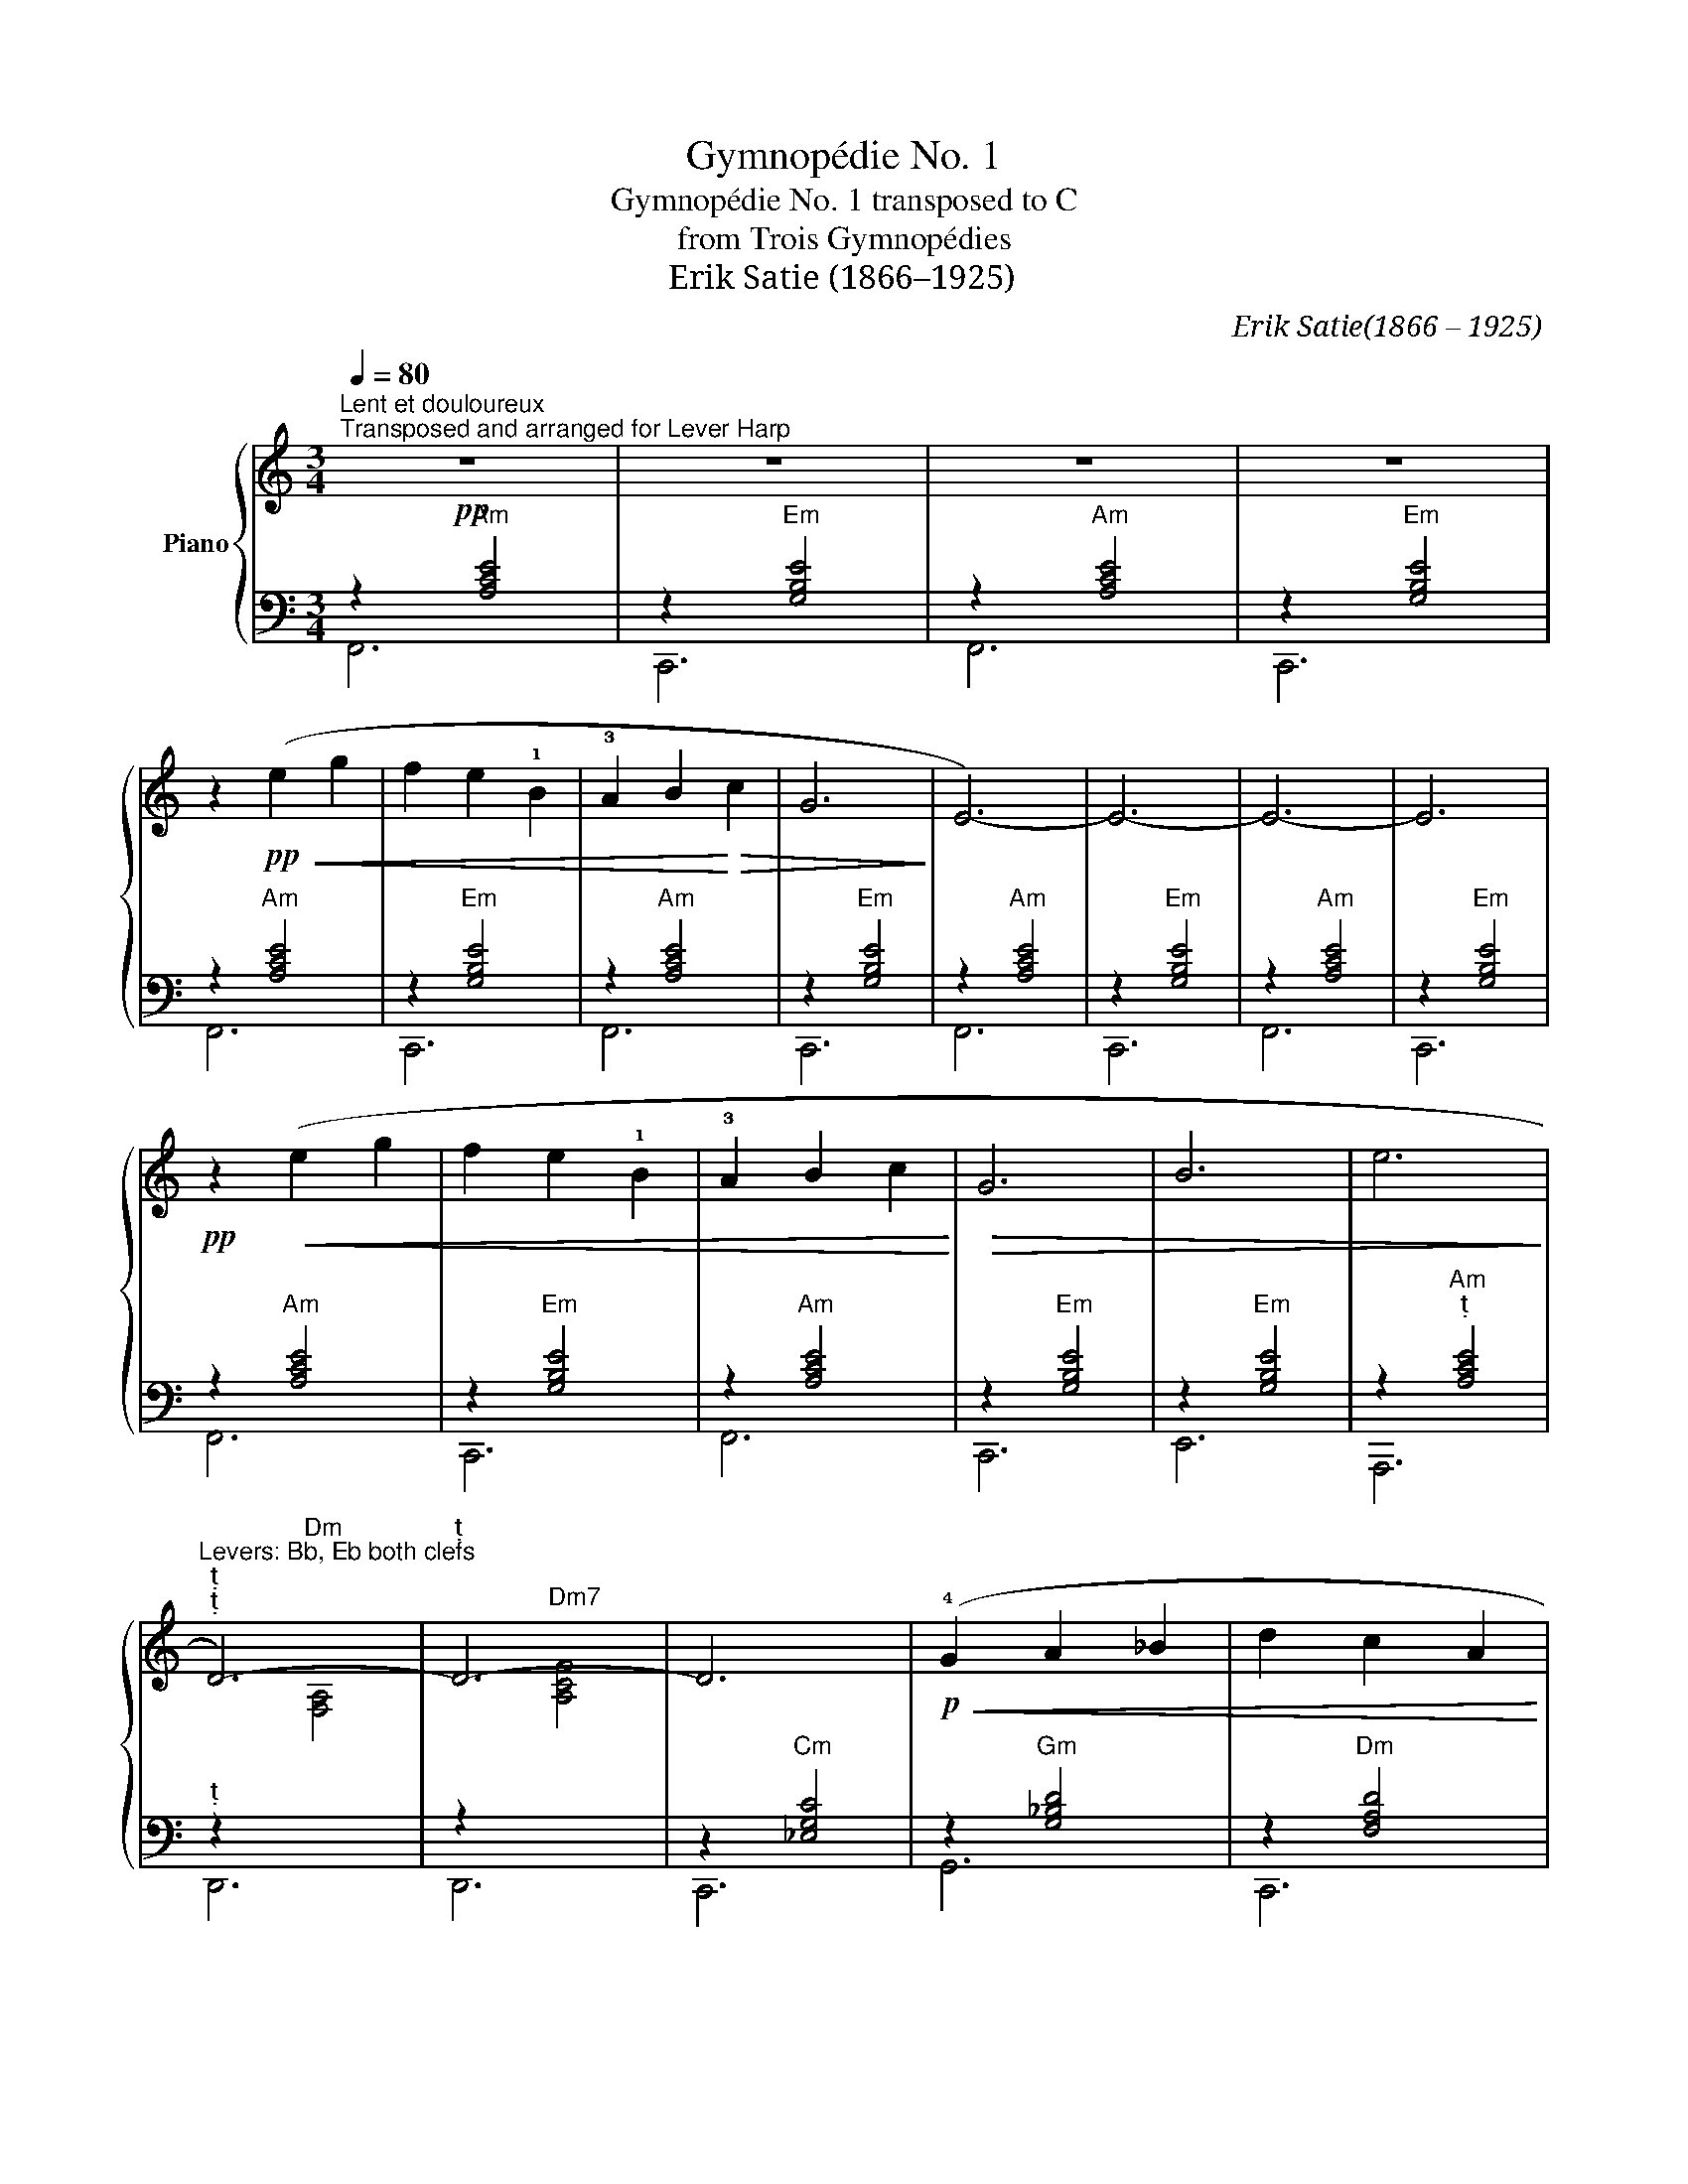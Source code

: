 X:1
T:Gymnopédie No. 1
T:Gymnopédie No. 1 transposed to C
T:from Trois Gymnopédies
T:Erik Satie (1866–1925)
C:Erik Satie(1866 – 1925)
Z:Éric Alfred Leslie Satie
%%score { ( 1 4 ) | ( 2 3 ) }
L:1/8
Q:1/4=80
M:3/4
K:C
V:1 treble nm="Piano"
V:4 treble 
V:2 bass 
V:3 bass 
V:1
!pp!"^Lent et douloureux""^Transposed and arranged for Lever Harp" z6 | z6 | z6 | z6 | %4
 z2!pp!!<(! (e2 g2 | f2 e2 !1!B2 | !3!A2 B2!<)!!>(! c2 | G6!>)! | E6-) | E6- | E6- | E6 | %12
!pp! z2!<(! (e2 g2 | f2 e2 !1!B2 | !3!A2 B2 c2!<)! |!>(! G6 | B6 | e6!>)! | %18
"^Levers: Bb, Eb both clefs""^""^" D6-) |"^" D6- | D6 |!p!!<(! (!4!G2 A2 _B2 | d2 c2 A2 | %23
 c2 _B2 A2!<)! |!>(! c6-!>)! | c4)!<(! (!3!c2 | d2 _e2 f2 | g2 _B2 c2!<)! |!>(! d2 c2 A2 | %29
"^Levers: E""^" c6-!>)! | c4)!<(! (c2 |"^Levers: B""^" f6 | e6!<)! | A2 G2 A2 | B2 c2 d2 | %35
!>(! B2 c2 d2 |"^Lever: Bb""^" E6!>)! |"Gm7" [DG_B]6) |"C""^""^Lever: B" [CEGc]6 |!pp! z6 | z6 | %41
 z6 | z6 | z2!pp!!<(! (e2 g2 | f2 e2 !1!B2!<)! |!>(! !3!A2 B2 c2!>)! | G6 | E6-) | E6- | E6- | E6 | %51
!pp! z2!<(! (e2 g2 | f2 e2 !1!B2 | !3!A2 B2 c2!<)! |!>(! G6 | B6 |"^" e6 | %57
"^Levers: Eb, Bb""^" D6-!>)! |"^" D6-) | D6 |!p!!<(! (!4!G2 A2 _B2 | d2 c2 A2!<)! | %62
!>(! c2 _B2 A2!>)! | c6- | c4)!<(! (!3!c2 | d2 _e2 f2 | g2 _B2 c2!<)! |!>(! d2 c2 A2 | c6-!>)! | %69
 c4)!<(! (c2 | f6 | _e6!<)! | A2 _B2 _e2 | d2 c2 _B2 | d2 c2 _B2 |!>(! _E6 | %76
[Q:1/4=46]"^46" [_B,DG_B]6!>)! |!pp![Q:1/4=34]"^34" [C_EGc]6) |] %78
V:2
 z2"Am" [A,CE]4 | z2"Em" [G,B,E]4 | z2"Am" [A,CE]4 | z2"Em" [G,B,E]4 | z2"Am" [A,CE]4 | %5
 z2"Em" [G,B,E]4 | z2"Am" [A,CE]4 | z2"Em" [G,B,E]4 | z2"Am" [A,CE]4 | z2"Em" [G,B,E]4 | %10
 z2"Am" [A,CE]4 | z2"Em" [G,B,E]4 | z2"Am" [A,CE]4 | z2"Em" [G,B,E]4 | z2"Am" [A,CE]4 | %15
 z2"Em" [G,B,E]4 | z2"Em" [G,B,E]4 | z2"Am""^" [A,CE]4 |"^" z2"Dm"[I:staff -1] [F,A,]4 | %19
[I:staff +1] z2"Dm7"[I:staff -1] [A,CF]4 |[I:staff +1] z2"Cm" [_E,G,C]4 | z2"Gm" [G,_B,D]4 | %22
 z2"Dm" [F,A,D]4 | z2"Dm7" [D,F,A,C]4 | z2"C9" [D,G,_B,C]4 | z2"C7" [G,_B,CE]4 | %26
 z2"Cm7" [_E,G,_B,]4 | z2"Gm" [G,_B,D]4 | z2"Dm7" [D,F,A,C]4 |"^" z2"C9" [D,G,_B,C]4 | %30
 z2"C7" [E,G,_B,C]4 |"^" z2"Dm" [A,DF]4 | z2"Em" [G,B,E]4 | z2"Am" [A,CE]4 | z2"G" [B,DG]4 | %35
 z2"Em" [G,B,EG]4 |"Dm7" z2[I:staff -1] [G,A,C]2 [D,F,A,C]2 |[I:staff +1] [G,,F,]6 | [C,,G,,C,]6 | %39
 z2"Am" [A,CE]4 | z2"Em" [G,B,E]4 | z2"Am" [A,CE]4 | z2"Em" [G,B,E]4 | z2"Am" [A,CE]4 | %44
 z2"Em" [G,B,E]4 | z2"Am" [A,CE]4 | z2"Em" [G,B,E]4 | z2"Am" [A,CE]4 | z2"Em" [G,B,E]4 | %49
 z2"Am" [A,CE]4 | z2"Em" [G,B,E]4 | z2"Am" [A,CE]4 | z2"Em" [G,B,E]4 | z2"Am" [A,CE]4 | %54
 z2"Em" [G,B,E]4 | z2"Em"[I:staff -1] [G,B,E]4 |[I:staff +1] z2"Am"[I:staff -1] [A,CE]4 | %57
[I:staff +1] z2"Dm"[I:staff -1] [F,A,]4 |"^"[I:staff +1] z2"Dm7"[I:staff -1] [A,CF]4 | %59
"^"[I:staff +1] z2"Cm" [G,C_E]4 | z2"Gm" [G,_B,D]4 | z2"Dm" [F,A,D]4 | z2"Dm7" [D,F,A,C]4 | %63
 z2"C9" [D,G,_B,C]4 | z2"C7" [E,G,_B,C]4 | z2"Cm7" [G,_B,_E]4 | z2"Gm" [G,_B,D]4 | %67
 z2"Dm7" [D,F,A,C]4 | z2"C9" [D,G,_B,C]4 | z2"C7" [E,G,_B,C]4 | z2"Dm" [A,DF]4 | z2"Cm" [G,C_EG]4 | %72
 z2"Eb" [G,_B,_E]4 | z2"Gm" [_B,DG]4 | z2"Eb" [G,_B,_EG]4 | z2 A,,2 D,2 |"Gm7" [G,,F,]6 | %77
"Cm" [C,,G,,C,]6 |] %78
V:3
 F,,6 | C,,6 | F,,6 | C,,6 | F,,6 | C,,6 | F,,6 | C,,6 | F,,6 | C,,6 | F,,6 | C,,6 | F,,6 | C,,6 | %14
 F,,6 | C,,6 | E,,6 | A,,,6 | D,,6 | D,,6 | C,,6 | G,,6 | C,,6 | C,,6 | C,,6 | C,,6 | C,,6 | C,,6 | %28
 C,,6 | C,,6 | C,,6 | D,,6 | E,,6 | A,,,6 | D,,6 | D,,6 | D,,6 | x6 | x6 | F,,6 | C,,6 | F,,6 | %42
 C,,6 | F,,6 | C,,6 | F,,6 | C,,6 | F,,6 | C,,6 | F,,6 | C,,6 | F,,6 | C,,6 | F,,6 | C,,6 | E,,6 | %56
 A,,,6 | D,,6 | D,,6 | C,,6 | G,,6 | C,,6 | C,,6 | C,,6 | C,,6 | C,,6 | C,,6 | C,,6 | C,,6 | C,,6 | %70
 D,,6 | D,,6 | D,,6 | D,,6 | D,,6 | D,,6 | x6 | x6 |] %78
V:4
 x6 | x6 | x6 | x6 | x6 | x6 | x6 | x6 | x6 | x6 | x6 | x6 | x6 | x6 | x6 | x6 | x6 | x6 | x6 | %19
 x6 | x6 | x6 | x6 | x6 | x6 | x6 | x6 | x6 | x6 | x6 | x6 | x6 | x6 | x6 | x6 | x6 | x6 | x6 | %38
 x6 | x6 | x6 | x6 | x6 | x6 | x6 | x6 | x6 | x6 | x6 | x6 | x6 | x6 | x6 | x6 | x6 | x6 | x6 | %57
 x6 | x6 | x6 | x6 | x6 | x6 | x6 | x6 | x6 | x6 | x6 | x6 | x6 | x6 | x6 | x6 | x6 | x6 | %75
 z2 [G,C]2 [A,CF]2 | x6 | x6 |] %78

